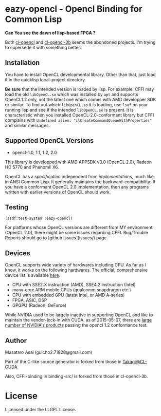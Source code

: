 * eazy-opencl - Opencl Binding for Common Lisp

*Can You see the dawn of lisp-based FPGA ?*

Both [[https://github.com/malkia/cl-opencl][cl-opencl]] and [[https://github.com/3b/cl-opencl-3b][cl-opencl-3b]] seems the abondoned projects. I'm trying to
supersede it with something better.

** Installation

You have to install OpenCL developmental library.
Other than that, just load it in the quicklisp local-project directory.

*Be sure* that the intended version is loaded by lisp. For example, CFFI
may load the old =libOpenCL.so= which was installed by =apt= and supports
OpenCL1.2 only, not the latest one which comes with AMD developper SDK or
similar. To find out which =libOpenCL.so= it is loading, use =lsof= on your
running lisp and see if the intended =libOpenCL.so= is present. It is
characteristic when you installed OpenCL-2.0-conformant library but CFFI
complains with =Undefined alien: "clCreateCommandQueueWithProperties"= and
similar messages.

** Supported OpenCL Versions

+ opencl-1.0, 1.1, 1.2, 2.0

This library is developped with AMD APPSDK v3.0 (OpenCL 2.0), Radeon HD 5770 and PhenomII X6.

OpenCL has a /specification/ independent from /implementations/, much like
in ANSI Common Lisp.  It generally maintains the backward-compatibility: If
you have a conformant OpenCL 2.0 implementation, then any programs written
with earlier versions of OpenCL should work.

** Testing

=(asdf:test-system :eazy-opencl)=

For platforms whose OpenCL versions are different from MY environment
(OpenCL 2.0), there might be some issues regarding CFFI. Bug/Trouble
Reports should go to [github issues](issues/) page.

** Devices

OpenCL supports wide variety of hardwares including CPU. As far as I know,
it works on the following hardwares. The official, comprehensive device
list is available [[https://www.khronos.org/conformance/adopters/conformant-products][here]].

+ CPU with SSE2.X instruction (AMD), SSE4.2 instruction (Intel)
+ many-core ARM mobile CPUs (qualcomm snapdragon etc.)
+ CPU with embedded GPU (latest Intel, or AMD A-series)
+ FPGA, ASIC, DSP
+ GPGPU (Radeon, GeForce)

While NVIDIA used to be largely inactive in supporting OpenCL and like to
maintain the vendor-lock-in with CUDA, as of 2015-05-07, there are [[https://www.khronos.org/conformance/adopters/conformant-products][large
number of NVIDIA's products]] passing the opencl 1.2 conformance test.

** Author

Masataro Asai (guicho2.71828@gmail.com)

Part of the C-like source generator is forked from those in [[https://github.com/takagi/cl-cuda][Takagi@CL-CUDA]].

Also, CFFI-binding in binding-src/ is forked from those in cl-opencl-3b.

* License

Licensed under the LLGPL License.

